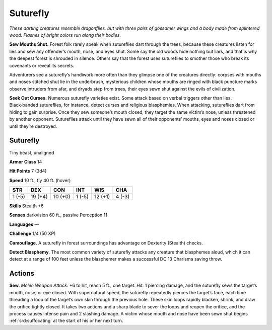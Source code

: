 
.. _tob:suturefly:

Suturefly
---------

*These darting creatures resemble dragonflies, but with three pairs
of gossamer wings and a body made from splintered wood. Flashes
of bright colors run along their bodies.*

**Sew Mouths Shut.** Forest folk
rarely speak when sutureflies dart
through the trees, because these
creatures listen for lies and sew any
offender’s mouth, nose, and eyes shut.
Some say the old woods hide nothing
but liars, and that is why the deepest
forest is shrouded in silence.
Others say that the forest
uses sutureflies to smother
those who break its covenants or
reveal its secrets.

Adventurers see a suturefly’s
handiwork more often than they
glimpse one of the creatures
directly: corpses with mouths and noses
stitched shut lie in the underbrush, mysterious
children whose mouths are ringed with black puncture marks
observe intruders from afar, and dryads step from trees, their
eyes sewn shut against the evils of civilization.

**Seek Out Curses.** Numerous suturefly varieties exist. Some
attack based on verbal triggers other than lies. Black‑banded
sutureflies, for instance, detect curses and religious blasphemies.
When attacking, sutureflies dart from hiding to gain surprise.
Once they sew someone’s mouth closed, they target the
same victim’s nose, unless threatened by another opponent.
Sutureflies attack until they have sewn all of their opponents’
mouths, eyes and noses closed or until they’re destroyed.

Suturefly
~~~~~~~~~

Tiny beast, unaligned

**Armor Class** 14

**Hit Points** 7 (3d4)

**Speed** 10 ft., fly 40 ft. (hover)

+-----------+----------+-----------+-----------+-----------+-----------+
| STR       | DEX      | CON       | INT       | WIS       | CHA       |
+===========+==========+===========+===========+===========+===========+
| 1 (-5)    | 19 (+4)  | 10 (+0)   | 1 (-5)    | 12 (+1)   | 4 (-3)    |
+-----------+----------+-----------+-----------+-----------+-----------+

**Skills** Stealth +6

**Senses** darkvision 60 ft., passive Perception 11

**Languages** —

**Challenge** 1/4 (50 XP)

**Camouflage.** A suturefly in forest surroundings has advantage
on Dexterity (Stealth) checks.

**Detect Blasphemy.** The most common variety of suturefly
attacks any creature that blasphemes aloud, which it can
detect at a range of 100 feet unless the blasphemer makes a
successful DC 13 Charisma saving throw.

Actions
~~~~~~~

**Sew.** *Melee Weapon Attack:* +6 to hit, reach 5 ft., one target. *Hit:*
1 piercing damage, and the suturefly sews the target’s mouth,
nose, or eye closed. With supernatural speed, the suturefly
repeatedly pierces the target’s face, each time threading a
loop of the target’s own skin through the previous hole. These
skin loops rapidly blacken, shrink, and draw the orifice tightly
closed. It takes two actions and a sharp blade to sever the
loops and reopen the orifice, and the process causes intense
pain and 2 slashing damage. A victim whose mouth and nose
have been sewn shut begins :ref:`srd:suffocating` at the start of his or
her next turn.
